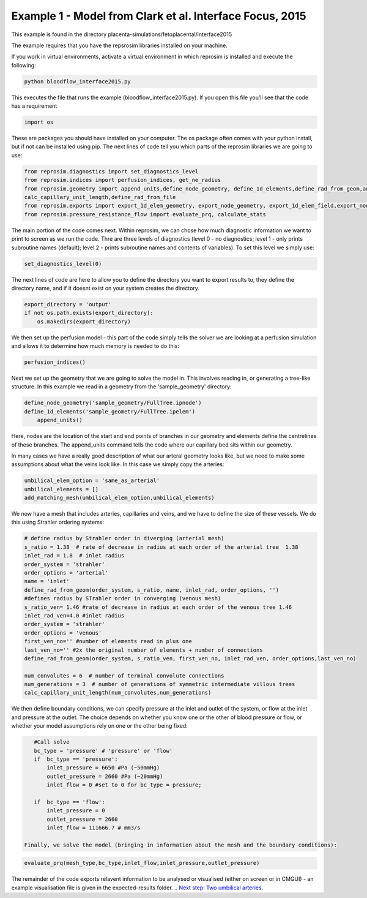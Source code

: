 =======================================================
Example 1 - Model from Clark et al. Interface Focus, 2015
=======================================================

This example is found in the directory placenta-simulations/fetoplacental/interface2015

The example requires that you have the repsrosim libraries installed on your machine.

If you work in virtual environments, activate a virtual environment in which reprosim is installed and execute the following:

.. code-block:: console

    python bloodflow_interface2015.py
	
	
This executes the file that runs the example (bloodflow_interface2015.py). If you open this file you'll see that the code has a requirement

.. code-block:: python 

	import os

These are packages you should have installed on your computer. The os package often comes with your python install, but if not can be installed using pip. The next lines of code tell you which parts of the reprosim libraries we are going to use:

.. code-block:: python

	from reprosim.diagnostics import set_diagnostics_level
	from reprosim.indices import perfusion_indices, get_ne_radius
	from reprosim.geometry import append_units,define_node_geometry, define_1d_elements,define_rad_from_geom,add_matching_mesh, \
        calc_capillary_unit_length,define_rad_from_file
	from reprosim.exports import export_1d_elem_geometry, export_node_geometry, export_1d_elem_field,export_node_field,export_terminal_perfusion
	from reprosim.pressure_resistance_flow import evaluate_prq, calculate_stats
	
The main portion of the code comes next. Within reprosim, we can chose how much diagnostic information we want to print to screen as we run the code. Thre are three levels of diagnostics (level 0 - no diagnostics; level 1 - only prints subroutine names (default); level 2 - prints subroutine names and contents of variables). To set this level we simply use:

.. code-block:: python

	set_diagnostics_level(0)
	
The next lines of code are here to allow you to define the directory you want to export results to, they define the directory name, and if it doesnt exist on your system creates the directory.

.. code-block:: python

    export_directory = 'output'
    if not os.path.exists(export_directory):
        os.makedirs(export_directory)
	
We then set up the perfusion model - this part of the code simply tells the solver we are looking at a perfusion simulation and allows it to determine how much memory is needed to do this:

.. code-block:: python

	    perfusion_indices()
		
Next we set up the geometry that we are going to solve the model in. This involves reading in, or generating a tree-like structure. In this example we read in a geometry from the 'sample_geometry' directory:

.. code-block:: python

    define_node_geometry('sample_geometry/FullTree.ipnode')
    define_1d_elements('sample_geometry/FullTree.ipelem')
	append_units()

Here, nodes are the location of the start and end points of branches in our geometry and elements define the centrelines of these branches. The append_units command tells the code where our capillary bed sits within our geometry.

In many cases we have a really good description of what our arteral geometry looks like, but we need to make some assumptions about what the veins look like. In this case we simply copy the arteries:

.. code-block:: python

    umbilical_elem_option = 'same_as_arterial'
    umbilical_elements = []
    add_matching_mesh(umbilical_elem_option,umbilical_elements)
	
We now have a mesh that includes arteries, capillaries and veins, and we have to define the size of these vessels. We do this using Strahler ordering systems:

.. code-block:: python 

    # define radius by Strahler order in diverging (arterial mesh)
    s_ratio = 1.38  # rate of decrease in radius at each order of the arterial tree  1.38
    inlet_rad = 1.8  # inlet radius
    order_system = 'strahler'
    order_options = 'arterial'
    name = 'inlet'
    define_rad_from_geom(order_system, s_ratio, name, inlet_rad, order_options, '')
    #defines radius by STrahler order in converging (venous mesh)
    s_ratio_ven= 1.46 #rate of decrease in radius at each order of the venous tree 1.46
    inlet_rad_ven=4.0 #inlet radius
    order_system = 'strahler'
    order_options = 'venous'
    first_ven_no='' #number of elements read in plus one
    last_ven_no='' #2x the original number of elements + number of connections
    define_rad_from_geom(order_system, s_ratio_ven, first_ven_no, inlet_rad_ven, order_options,last_ven_no)
    
    num_convolutes = 6  # number of terminal convolute connections
    num_generations = 3  # number of generations of symmetric intermediate villous trees
    calc_capillary_unit_length(num_convolutes,num_generations)
	
We then define boundary conditions, we can specify pressure at the inlet and outlet of the system, or flow at the inlet and pressure at the outlet. The choice depends on whether you know one or the other of blood pressure or flow, or whether your model assumptions rely on one or the other being fixed:

.. code-block:: python

    #Call solve
    bc_type = 'pressure' # 'pressure' or 'flow'
    if  bc_type == 'pressure':
        inlet_pressure = 6650 #Pa (~50mmHg)
        outlet_pressure = 2660 #Pa (~20mmHg)
        inlet_flow = 0 #set to 0 for bc_type = pressure;
    
    if  bc_type == 'flow':
        inlet_pressure = 0
        outlet_pressure = 2660
        inlet_flow = 111666.7 # mm3/s
 
 Finally, we solve the model (bringing in information about the mesh and the boundary conditions):
 
.. code-block:: python 
 
 	evaluate_prq(mesh_type,bc_type,inlet_flow,inlet_pressure,outlet_pressure)
	
The remainder of the code exports relavent information to be analysed or visualised (either on screen or in CMGUI) -
an example visualisation file is given in the expected-results folder.
.. `Next step: Two umbilical arteries <byrne2020.html>`_.
